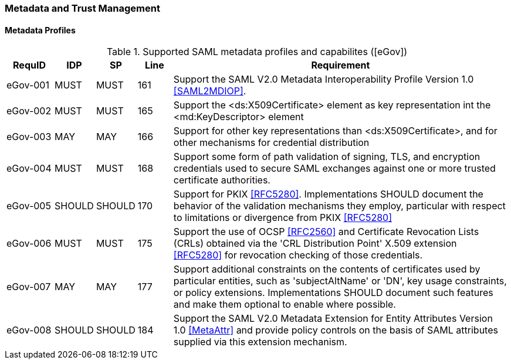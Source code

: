 === Metadata and Trust Management
==== Metadata Profiles 

.Supported SAML metadata profiles and capabilites ([eGov])
[width="100%", cols="4,2,2,3,30", options="header"]
|====================
| RequID   |  IDP    | SP     | Line | Requirement
| eGov-001 |  MUST   | MUST   | 161  |  Support the SAML V2.0 Metadata Interoperability Profile Version 1.0 <<SAML2MDIOP>>.
| eGov-002 |  MUST   | MUST   | 165  | Support the <ds:X509Certificate> element as key representation int the <md:KeyDescriptor> element
| eGov-003 |  MAY    | MAY    | 166  | Support for other key representations than <ds:X509Certificate>, and for other mechanisms for credential distribution
| eGov-004 |  MUST   | MUST   | 168  | Support some form of path validation of signing, TLS, and encryption credentials used to secure SAML exchanges against one or more trusted certificate authorities.
| eGov-005 |  SHOULD | SHOULD | 170  | Support for PKIX <<RFC5280>>. Implementations SHOULD document the behavior of the validation mechanisms they employ, particular with respect to limitations or divergence from PKIX <<RFC5280>>
| eGov-006 |  MUST   | MUST   | 175  | Support the use of OCSP <<RFC2560>> and Certificate Revocation Lists (CRLs) obtained via the 'CRL Distribution Point' X.509 extension <<RFC5280>> for revocation checking of those credentials.
| eGov-007 |  MAY    | MAY    | 177  | Support additional constraints on the contents of certificates used by particular entities, such as 'subjectAltName' or 'DN', key usage constraints, or policy extensions. Implementations SHOULD document such features and make them optional to enable where possible.
| eGov-008 |  SHOULD | SHOULD | 184  | Support the SAML V2.0 Metadata Extension for Entity Attributes Version 1.0 <<MetaAttr>> and provide policy controls on the basis of SAML attributes supplied via this extension mechanism.
|====================

